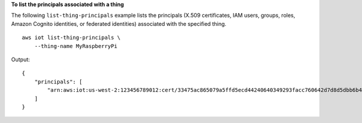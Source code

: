 **To list the principals associated with a thing**

The following ``list-thing-principals`` example lists the principals (X.509 certificates, IAM users, groups, roles, Amazon Cognito identities, or federated identities) associated with the specified thing. ::

    aws iot list-thing-principals \
        --thing-name MyRaspberryPi
        
Output::

    {
        "principals": [
            "arn:aws:iot:us-west-2:123456789012:cert/33475ac865079a5ffd5ecd44240640349293facc760642d7d8d5dbb6b4c86893"
        ]
    }
